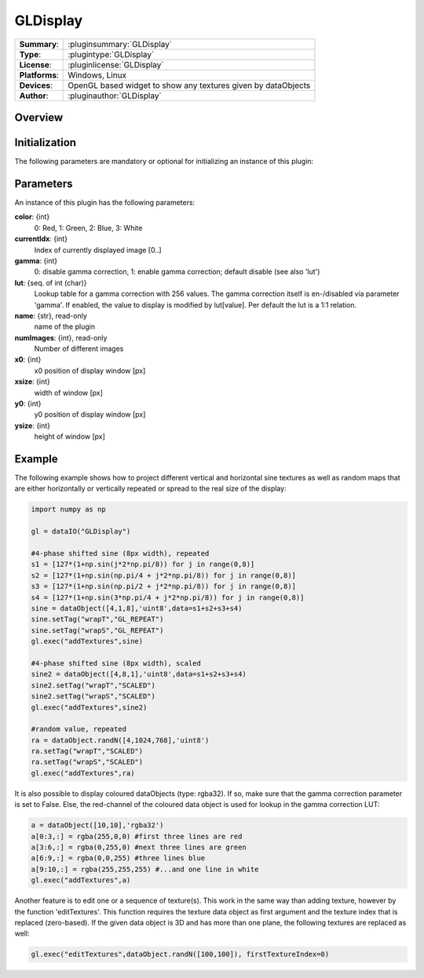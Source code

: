 ===================
 GLDisplay
===================

=============== ========================================================================================================
**Summary**:    :pluginsummary:`GLDisplay`
**Type**:       :plugintype:`GLDisplay`
**License**:    :pluginlicense:`GLDisplay`
**Platforms**:  Windows, Linux
**Devices**:    OpenGL based widget to show any textures given by dataObjects
**Author**:     :pluginauthor:`GLDisplay`
=============== ========================================================================================================

Overview
========

.. pluginsummaryextended::
    :plugin: GLDisplay

Initialization
==============

The following parameters are mandatory or optional for initializing an instance of this plugin:

    .. plugininitparams::
        :plugin: GLDisplay

Parameters
===========

An instance of this plugin has the following parameters:

**color**: {int}
    0: Red, 1: Green, 2: Blue, 3: White
**currentIdx**: {int}
    Index of currently displayed image [0..]
**gamma**: {int}
    0: disable gamma correction, 1: enable gamma correction; default disable (see also 'lut')
**lut**: {seq. of int (char)}
    Lookup table for a gamma correction with 256 values. The gamma correction itself is en-/disabled via parameter 'gamma'. If enabled, the value to display is modified by lut[value]. Per default the lut is a 1:1 relation.
**name**: {str}, read-only
    name of the plugin
**numImages**: {int}, read-only
    Number of different images
**x0**: {int}
    x0 position of display window [px]
**xsize**: {int}
    width of window [px]
**y0**: {int}
    y0 position of display window [px]
**ysize**: {int}
    height of window [px]

Example
========

The following example shows how to project different vertical and horizontal sine textures as well as random maps that
are either horizontally or vertically repeated or spread to the real size of the display:

.. code-block:: python

    import numpy as np

    gl = dataIO("GLDisplay")

    #4-phase shifted sine (8px width), repeated
    s1 = [127*(1+np.sin(j*2*np.pi/8)) for j in range(0,8)]
    s2 = [127*(1+np.sin(np.pi/4 + j*2*np.pi/8)) for j in range(0,8)]
    s3 = [127*(1+np.sin(np.pi/2 + j*2*np.pi/8)) for j in range(0,8)]
    s4 = [127*(1+np.sin(3*np.pi/4 + j*2*np.pi/8)) for j in range(0,8)]
    sine = dataObject([4,1,8],'uint8',data=s1+s2+s3+s4)
    sine.setTag("wrapT","GL_REPEAT")
    sine.setTag("wrapS","GL_REPEAT")
    gl.exec("addTextures",sine)

    #4-phase shifted sine (8px width), scaled
    sine2 = dataObject([4,8,1],'uint8',data=s1+s2+s3+s4)
    sine2.setTag("wrapT","SCALED")
    sine2.setTag("wrapS","SCALED")
    gl.exec("addTextures",sine2)

    #random value, repeated
    ra = dataObject.randN([4,1024,768],'uint8')
    ra.setTag("wrapT","SCALED")
    ra.setTag("wrapS","SCALED")
    gl.exec("addTextures",ra)

It is also possible to display coloured dataObjects (type: rgba32). If so, make sure that the gamma correction parameter is
set to False. Else, the red-channel of the coloured data object is used for lookup in the gamma correction LUT:

.. code-block:: python

    a = dataObject([10,10],'rgba32')
    a[0:3,:] = rgba(255,0,0) #first three lines are red
    a[3:6,:] = rgba(0,255,0) #next three lines are green
    a[6:9,:] = rgba(0,0,255) #three lines blue
    a[9:10,:] = rgba(255,255,255) #...and one line in white
    gl.exec("addTextures",a)

Another feature is to edit one or a sequence of texture(s). This work in the same way than adding texture, however by the
function 'editTextures'. This function requires the texture data object as first argument and the texture index that is replaced (zero-based).
If the given data object is 3D and has more than one plane, the following textures are replaced as well:

.. code-block:: python

    gl.exec("editTextures",dataObject.randN([100,100]), firstTextureIndex=0)

